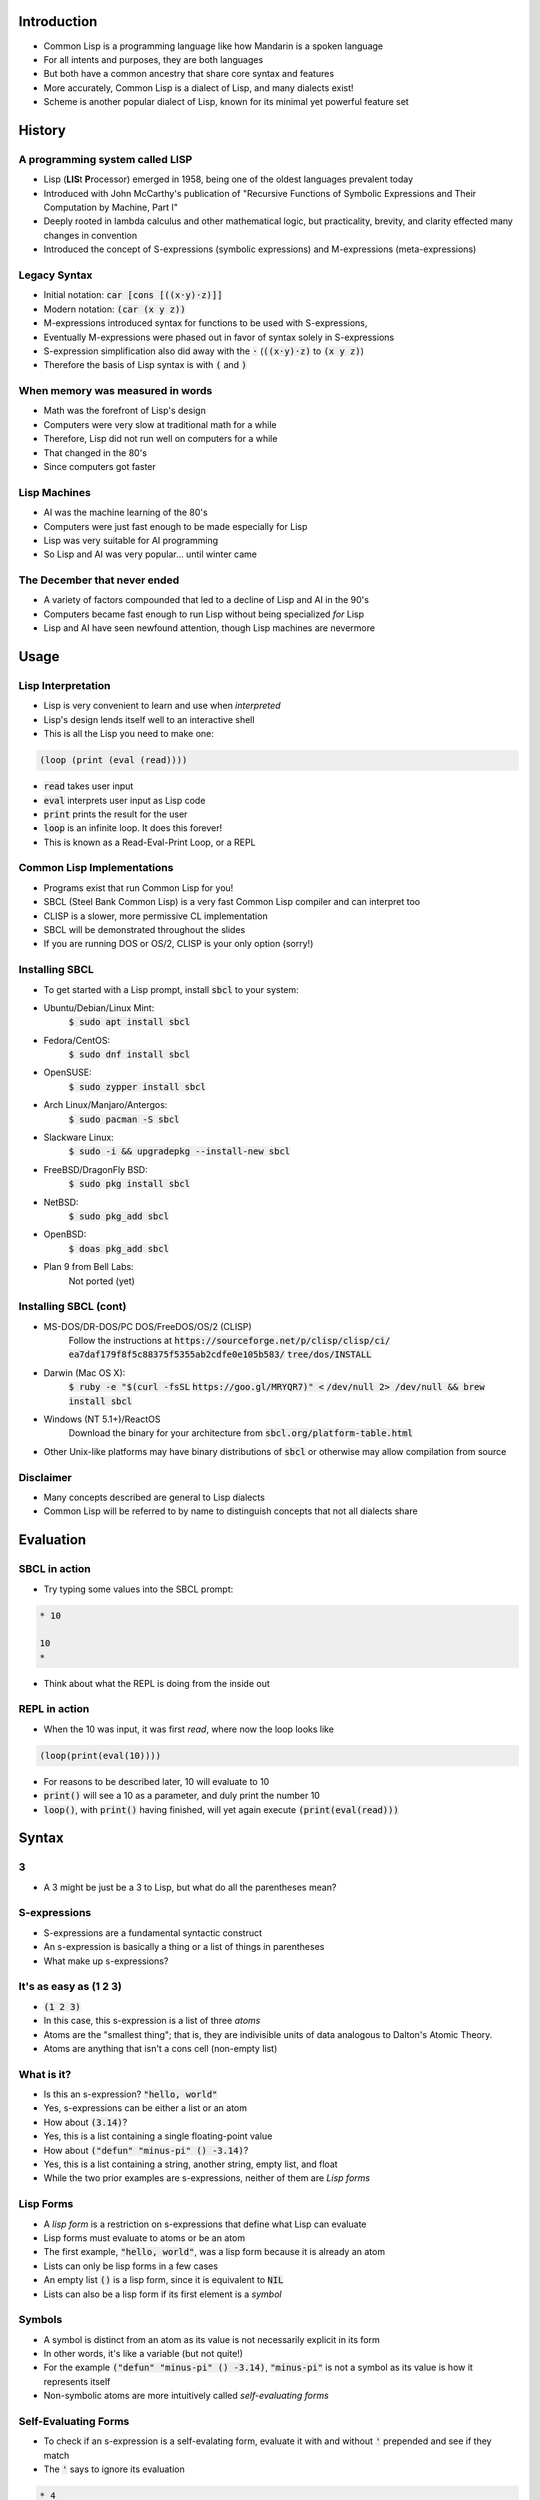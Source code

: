 .. default-role:: code

.. role:: emoji

Introduction
------------

- Common Lisp is a programming language like how Mandarin is a spoken
  language 
- For all intents and purposes, they are both languages
- But both have a common ancestry that share core syntax and features
- More accurately, Common Lisp is a dialect of Lisp, and many dialects exist!
- Scheme is another popular dialect of Lisp, known for its minimal yet powerful
  feature set


History
-------

A programming system called LISP
~~~~~~~~~~~~~~~~~~~~~~~~~~~~~~~~

- Lisp (**LIS**\t **P**\rocessor) emerged in 1958, being one of the oldest
  languages prevalent today 
- Introduced with John McCarthy's publication of "Recursive Functions of
  Symbolic Expressions and Their Computation by Machine, Part I"
- Deeply rooted in lambda calculus and other mathematical logic, but
  practicality, brevity, and clarity effected many changes in convention
- Introduced the concept of S-expressions (symbolic expressions) and
  M-expressions (meta-expressions)

Legacy Syntax
~~~~~~~~~~~~~

- Initial notation: `car [cons [((x·y)·z)]]`
- Modern notation: `(car (x y z))`

- M-expressions introduced syntax for functions to be used with S-expressions,
- Eventually M-expressions were phased out in favor of syntax solely in
  S-expressions
- S-expression simplification also did away with the `·`
  (`((x·y)·z)` to `(x y z)`)
- Therefore the basis of Lisp syntax is with `(` and `)`

When memory was measured in words
~~~~~~~~~~~~~~~~~~~~~~~~~~~~~~~~~

- Math was the forefront of Lisp's design
- Computers were very slow at traditional math for a while
- Therefore, Lisp did not run well on computers for a while
- That changed in the 80's
- Since computers got faster

Lisp Machines
~~~~~~~~~~~~~

- AI was the machine learning of the 80's
- Computers were just fast enough to be made especially for Lisp
- Lisp was very suitable for AI programming
- So Lisp and AI was very popular... until winter came

The December that never ended
~~~~~~~~~~~~~~~~~~~~~~~~~~~~~
- A variety of factors compounded that led to a decline of Lisp and AI in the
  90's
- Computers became fast enough to run Lisp without being specialized *for* Lisp
- Lisp and AI have seen newfound attention, though Lisp machines are nevermore

Usage
-----

Lisp Interpretation
~~~~~~~~~~~~~~~~~~~

- Lisp is very convenient to learn and use when *interpreted*
- Lisp's design lends itself well to an interactive shell
- This is all the Lisp you need to make one:
 
.. code-block :: lisp

    (loop (print (eval (read))))

- `read` takes user input
- `eval` interprets user input as Lisp code
- `print` prints the result for the user
- `loop` is an infinite loop. It does this forever!

- This is known as a Read-Eval-Print Loop, or a REPL

Common Lisp Implementations
~~~~~~~~~~~~~~~~~~~~~~~~~~~

- Programs exist that run Common Lisp for you!
- SBCL (Steel Bank Common Lisp) is a very fast Common Lisp compiler and can
  interpret too
- CLISP is a slower, more permissive CL implementation
- SBCL will be demonstrated throughout the slides
- If you are running DOS or OS/2, CLISP is your only option (sorry!)

Installing SBCL
~~~~~~~~~~~~~~~

- To get started with a Lisp prompt, install `sbcl` to your system:

- Ubuntu/Debian/Linux Mint:
    `$ sudo apt install sbcl`
- Fedora/CentOS:
    `$ sudo dnf install sbcl`
- OpenSUSE:
    `$ sudo zypper install sbcl`
- Arch Linux/Manjaro/Antergos:
    `$ sudo pacman -S sbcl`
- Slackware Linux:
    `$ sudo -i && upgradepkg --install-new sbcl`
- FreeBSD/DragonFly BSD:
    `$ sudo pkg install sbcl`
- NetBSD:
    `$ sudo pkg_add sbcl`
- OpenBSD:
    `$ doas pkg_add sbcl`
- Plan 9 from Bell Labs:
    Not ported (yet)

Installing SBCL (cont)
~~~~~~~~~~~~~~~~~~~~~~

- MS-DOS/DR-DOS/PC DOS/FreeDOS/OS/2 (CLISP)
    Follow the instructions at `https://sourceforge.net/p/clisp/clisp/ci/`
    `ea7daf179f8f5c88375f5355ab2cdfe0e105b583/`
    `tree/dos/INSTALL`
- Darwin (Mac OS X):
    `$ ruby -e "$(curl -fsSL`
    `https://goo.gl/MRYQR7)" <`
    `/dev/null 2> /dev/null && brew install sbcl` 
- Windows (NT 5.1+)/ReactOS
    Download the binary for your architecture from
    `sbcl.org/platform-table.html` 
- Other Unix-like platforms may have binary distributions of `sbcl` or
  otherwise may allow compilation from source

Disclaimer
~~~~~~~~~~

- Many concepts described are general to Lisp dialects
- Common Lisp will be referred to by name to distinguish concepts that not all
  dialects share


Evaluation
----------

SBCL in action
~~~~~~~~~~~~~~

- Try typing some values into the SBCL prompt:

.. code-block :: lisp
    
    * 10
    
    10
    *

- Think about what the REPL is doing from the inside out

REPL in action
~~~~~~~~~~~~~~

-  When the 10 was input, it was first *read*, where now the loop looks like

.. code-block :: lisp

   (loop(print(eval(10))))

- For reasons to be described later, 10 will evaluate to 10
- `print()` will see a 10 as a parameter, and duly print the number 10
- `loop()`, with `print()` having finished, will yet again execute
  `(print(eval(read)))`


Syntax
------

3
~

- A 3 might be just be a 3 to Lisp, but what do all the parentheses mean?

S-expressions
~~~~~~~~~~~~~

- S-expressions are a fundamental syntactic construct
- An s-expression is basically a thing or a list of things in parentheses
- What make up s-expressions?

It's as easy as (1 2 3)
~~~~~~~~~~~~~~~~~~~~~~~

- `(1 2 3)`
- In this case, this s-expression is a list of three *atoms*
- Atoms are the "smallest thing"; that is, they are indivisible units of data
  analogous to Dalton's Atomic Theory.
- Atoms are anything that isn't a cons cell (non-empty list)

What is it?
~~~~~~~~~~~
- Is this an s-expression? `"hello, world"`
- Yes, s-expressions can be either a list or an atom
- How about `(3.14)`?
- Yes, this is a list containing a single floating-point value
- How about `("defun" "minus-pi" () -3.14)`?
- Yes, this is a list containing a string, another string, empty list, and
  float 
- While the two prior examples are s-expressions, neither of them are *Lisp
  forms*

Lisp Forms
~~~~~~~~~~

- A *lisp form* is a restriction on s-expressions that define what Lisp can
  evaluate
- Lisp forms must evaluate to atoms or be an atom
- The first example, `"hello, world"`, was a lisp form because it is already an
  atom 
- Lists can only be lisp forms in a few cases
- An empty list `()` is a lisp form, since it is equivalent to `NIL`
- Lists can also be a lisp form if its first element is a *symbol*

Symbols
~~~~~~~

- A symbol is distinct from an atom as its value is not necessarily explicit in
  its form
- In other words, it's like a variable (but not quite!)
- For the example `("defun" "minus-pi" () -3.14)`, `"minus-pi"` is not a symbol
  as its value is how it represents itself
- Non-symbolic atoms are more intuitively called *self-evaluating forms*

Self-Evaluating Forms
~~~~~~~~~~~~~~~~~~~~~

- To check if an s-expression is a self-evalating form, evaluate it with and
  without `'` prepended and see if they match
- The `'` says to ignore its evaluation

.. code-block :: lisp
    
    * 4
    
    4
    * '4
    
    4
    *

- There-four, four is a self-evaluating four'm. 4

Fun with defun
~~~~~~~~~~~~~~

- To make `("defun" "minus-pi" () -3.14)` a proper lisp form, change `"defun"`
  to `defun` 
- Let's remove the quotes from `"minus-pi"` as well
- `(defun minus-pi () -3.14)`
- Hey look, we just defined a function!


Functions
---------

Conjunction Junction, What's a Function?
~~~~~~~~~~~~~~~~~~~~~~~~~~~~~~~~~~~~~~~~

- A function is a list of lisp forms that Lisp can evaluate
- What does this `minus-pi` function do?

.. code-block :: lisp
    
    * (minus-pi)
         
    -3.14
    *

Function Creation
~~~~~~~~~~~~~~~~~

- To make a function, make a list that starts with `defun`, its name, and a
  list of its parameters
- `defun` is not only a symbol, but a macro as well (more on that later)
- To call a function, make a list containing the symbol the function
  used as its first element in the lisp form
- The function will evaluate to the last value evaluated in the function
- With the invokation of `(minus-pi)`, -3.14 was returned

Digression: Namespaces
~~~~~~~~~~~~~~~~~~~~~~

- A feature in Common Lisp not shared by all dialects is the distinction of
  a function name binding to its symbol
- By consequence, in Common Lisp, you can define a function with the same name
  as a variable, as their bindings do not share a namespace
- In contrast, Scheme has only one namespace

Function Parameters
~~~~~~~~~~~~~~~~~~~

- Function parameters can be *optional* or *variadic*
- Optional means explicit parameters do not need to be provided
- Variadic means one to many parameters can be provided

Optional Parameters
~~~~~~~~~~~~~~~~~~~

- `(defun my-log (num (&optional (base 10))) ... )`
- How does this behave? 

.. code-block :: lisp
    
    * (my-log 100)
    
    2.0
    * (my-log 8 2)
    
    3.0
    *

Optional Parameters (cont)
~~~~~~~~~~~~~~~~~~~~~~~~~~

- In the first case, a second argument wasn't provided, which is okay because
  it's optional
- The optional parameter has a default value of 10, so it calculated log base
  10 of 100
- In the second case, a base of 2 was explicitly provided
- Therefore, it calculated log base 2 of 8

- `log` is already a defined function in Common Lisp, the only difference is
  its default base is `e` (`(exp 1)`) instead of 10

Variadic Parameters
~~~~~~~~~~~~~~~~~~~

- `(defun count-param (&rest param) ... )`
- How does this behave?

.. code-block :: lisp
    
    * (count-param)
    
    0
    * (count-param 43 8 0 1 3)
    
    5
    * (count-param "foo" "baz" "bar") 
    
    3
    *

Variadic Parameters (cont)
~~~~~~~~~~~~~~~~~~~~~~~~~~

- The number of arguments does not matter to the function
- In this instance, it simply counts how many arguments it is given
- The arguments are passed to the function as a list

- Try it yourself!

.. code-block :: lisp
    
    (defun count-param (&rest param)
        (length param))


Variables
---------

Variables
~~~~~~~~~

- *Variables* are symbols bound to values
- Typical variable definition introduces new *scope*
- *Scope* permits and restricts access of bindings

.. code-block :: lisp
    
    * (let ((x 5)) (* x 2))
    
    10
    *

"Let there be x"
~~~~~~~~~~~~~~~~

- `let` defines variables just like function parameters
- `let` is given a list of lists containing a variable symbol and value

Watch your scope!
~~~~~~~~~~~~~~~~~

- Once outside the `let` expression, the variables are no longer directly
  accessible

.. code-block :: lisp
    
    * (let ((x 5)))
    
    NIL
    * (* x 2)

- At this point, the shell will complain
- `x` is no more 

Variable mutability
~~~~~~~~~~~~~~~~~~~

- To change the value of a variable once set, `setf` can be used:

.. code-block :: lisp
    
    * (let ((x 0)) (setf x 5) x)
    
    5
    *

- Even though `let` set x to 0, `setf` had changed it to 5

Shadowing
~~~~~~~~~

- Nesting `let`'s can *shadow* prior definitions, where the variable is rebound
  and does not refer to a binding in an outer scope

.. code-block :: lisp
    
    (let ((x 0))
        (let ((x 1))
            (print x)
            (setf x (+ x 1))
            (print x))
        (print x))

- When run, this will print 1, then 2, then 0

Function shadowing
~~~~~~~~~~~~~~~~~~

Functions behave similarly:

.. code-block :: lisp
    
    * (let ((x 0)) 
        (defun five-me (x) (setf x 5)) (five-me x) x)
    
    0
    *


Common Operators and Expressions
--------------------------------

Operators
~~~~~~~~~

- `+`, `-`, `*`, `/`. Any of these look familiar?
- You can use all of these in Common Lisp as functions
- However, these operators must be used in *prefix* notation
- That is, `(3 + 5)` is invalid. The `+` goes first!

- Zero to many values can apply to these functions:

.. code-block :: lisp
    
    * (*)
    
    1
    * (* 1 3 7 )
     
    21
    * (+ 6) 
    
    6
    *


Scope and Binding
-----------------

Variable binding
~~~~~~~~~~~~~~~~

- Recall that variables are symbols bound to values
- The bindings can come and go as scope changes
- How do we classify the relationship between scope and binding?

Variable binding (cont)
~~~~~~~~~~~~~~~~~~~~~~~

- There are two "types" of variable bindings in Common Lisp, *lexical* and
  *dynamic* 
- In general:
- *Lexical* variables are local and sensitive to *structure*
- *Dynamic* variables are global and sensitive to *order*

- The distinction is apparent when calling a function in a different scope

Lexical binding
~~~~~~~~~~~~~~~

- Trivial case, where x is lexically bound:

.. code-block :: lisp
    
    (let ((x 4))
        (defun x-plus-one () (+ x 1))
        (x-plus-one))
        
- This will evaluate to 5

Lexical binding (cont)
~~~~~~~~~~~~~~~~~~~~~~

- With new scope introduced:
        
.. code-block :: lisp
    
    (let ((x 4))
        (defun x-plus-one () (+ x 1))
        (let ((x 10))
            (x-plus-one)))

- This will *still* evaluate to 5
- The function is not in the caller's lexical environment; it is defined in the
  scope outside of the binding of x to 10, so it will see x as 4

Lexical binding (cont)
~~~~~~~~~~~~~~~~~~~~~~

- What if x is out of scope when x-plus-one is called?

.. code-block :: lisp
    
    (let ((x 4))
        (defun x-plus-one () (+ x 1)))
    (x-plus-one)         

- This is okay! In fact, I would even go as far as to say it's really cool
- Even though we're now and forever outside the scope of x when lexically bound
  to 4, it can still be accessed by calling the function within that scope
- This is an example of a *closure*, where a function has its own associated
  environment

Lexical binding persistence
~~~~~~~~~~~~~~~~~~~~~~~~~~~

.. code-block :: lisp
    
    (let ((x 1))
        (defun double () (setf x (* x 2))))

- And when invoked in an interactive shell:

.. code-block ::
    
    * (double) 
    
    2
    * (double)
    
    4
    *

- The binding is *not* reintroduced whenever called
- So long as `x-plus-one` can be called, the environment sticks around

Dynamic binding
~~~~~~~~~~~~~~~

- Dynamically-bound variables are, by convention, surrounded by earmuffs (`*`)
- `defvar` can be used to define them: `(defvar *x* 0)`
- Dynamically-bound variables are *global* and *special*, accessible from
  everywhere (unless shadowed)

Dynamic binding (cont)
~~~~~~~~~~~~~~~~~~~~~~

- Trivial case, where *x* is dynamically-bound

.. code-block :: lisp
    
    (defvar *x* 4)
    (defun x-plus-one () (+ *x* 1))
    (x-plus-one)

- This evaluates to 5, like before

Dynamic binding (cont)
~~~~~~~~~~~~~~~~~~~~~~

- With new scope introduced:

.. code-block :: lisp
    
    (defvar *x* 4)
    (defun x-plus-one () (+ *x* 1))
    
    (let ((*x* 10))
        (x-plus-one))

- Indeed, in this case, it now evaluates to 11
- \*x\* is *shadowed* by the scope introduced by `let`

Special forms
~~~~~~~~~~~~~
- Certain operations cannot be expressed as functions in Common Lisp; i.e.,
  functions cannot arbitrarily change its environment or the control flow of
  expressions
- Special forms *break* these rules out of necessity or to improve
  expressiveness

- `let` is a special operator since it must be able to modify the lexical and
  dynamic environment

.. code-block :: lisp
    
    (defvar (*x* 0))
    
    (let((*x* 1))) ; dynamic environment modification
    (let((y 2)))   ; lexical environment modification

Control flow
~~~~~~~~~~~~

- `if` is a special operator since it must change the evaluation rules to
  permit control flow

.. code-block :: lisp

    (let ((x 0)) 
        (if (< x 5) 10 15)) ; if x < 5, return 10, otherwise 15

- `if`'s syntax allows *only three* expressions: the condition, the expression to
  evaluate if the condition is true, and the expression to evaluate otherwise

- Another special form is necessary to evaluate more than one expression in
  either case of a condition: `progn`:

.. code-block :: lisp
    
    (let ((x 0))
        (if (< x 5) (progn (print "10") 10) (progn (print "15") 15)))

- In either case, the `if` expression will return and print the same value

Control flow (cont)
~~~~~~~~~~~~~~~~~~~
- `progn` can get messy though
- The `cond` macro to the rescue!

.. code-block :: lisp
    
    (let ((x 0))
        (cond ((< x 5) (print "10") 10)
              ((< x 10) (print "15") 15)
              (t (print "20") 20)))

Control flow (cont)
~~~~~~~~~~~~~~~~~~~
- This is equivalent to:

.. code-block :: c
    
    int foo() {
        int x = 0;
    
        if (x < 5) {
            puts("10");
            return 10;
        }  
        else if (x < 10) {
            puts("15");
            return 15;
        }
        else {
            puts("20");
            return 20;
        }
    }

Back to variable binding
~~~~~~~~~~~~~~~~~~~~~~~~

- `setf` is known to bind values to symbols, which requires a special form,
  but `setf` is actually a macro
- `setf` is a more versatile `setq`, which is a more versatile `set`, the
  latter two being special symbols
- `setf` *infers* desired behavior based on the expression to which the value
  will be bound

.. code-block :: lisp
    
    (let ((x (list 1 2 3)))
        (setf (car x) 2))

- This is fine (returns `(2 2 3)`)

.. code-block :: lisp

    (let ((x (list 1 2 3)))
        (setq (car x) 2))
        
- This isn't fine, as setq tries to bind a value to a *symbol*
- `(car x)` refers to an element, but is not explicitly bound to a symbol

 
Functions as Data
-----------------

First class passengers on Lisp Airways
~~~~~~~~~~~~~~~~~~~~~~~~~~~~~~~~~~~~~~
- Functions can be treated just like data since they return data
- This means functions are *first-class entities*

.. code-block :: lisp
    
    (defun one () 1)
    (defun two () 2)
    (defun three () 3)
    
    (defvar *x* (list #'one #'two #'three))
    
    (funcall (car *x*))

- `#'` retreives the *functional value* of a function
- `funcall` can call a function given a functional value

- Getting a functional value is useful for calling a function without
  explicitly calling it
- Some functions don't even have names!

Anonymous Functions
~~~~~~~~~~~~~~~~~~~

- Anonymous functions are a continuing legacy from lambda calculus
- These functions are not called by name, but from definition or reference
- When inline, anonymous functions should be expressive enough for its
  functionality to be self-evident
- To define one, make an expression with the symbol `lambda`, a list of
  parameters, and the function body:

.. code-block :: lisp
    
    (lambda (x) (+ x 5))

- This would add five to the given parameter, and return it
- Defined alone makes it useless and unreachable though

Anonymous Functions (cont)
~~~~~~~~~~~~~~~~~~~~~~~~~~
- Functions taking functions as a parameter can make great use of anonymous
  functions:

.. code-block :: lisp
    
    (defun my-map (xs f)
        (if (eq xs NIL) (return-from my-map NIL) ())
        (loop for x in xs
            collect (funcall f x)))

- Running `my-map` in SBCL:

.. code-block :: lisp

    * (my-map '(1 2 3) #'+)

    (1 2 3)
    * (my-map '(1 2 3) (lambda (x) (+ x 5)))

    (6 7 8)
    *


Macros
------

The Backbone of Lisps
~~~~~~~~~~~~~~~~~~~~~

- Many macros for common functionality have been hiding in plain sight 
- `setf`, `defun`, `cond`, `and`, etc.
- In essence, they are syntactic placeholders
- They allow you to *program* Common Lisp, *in* Common Lisp!
- Ideally, they can improve readability, writability, *and* reliability

Macros in action
~~~~~~~~~~~~~~~~

- Macros are assisted by the backtick (`)
- They discriminate what to add to the macro and what to parse as an expression
- Macros are defined just like functions, but the body consists of what the
  macro will turn itself into:

.. code-block :: lisp
    
    (defmacro plus (&rest nums)
        `(+ ,@nums)
        
- The `,` escapes the backtick for the following expression so that it
  evaluates
- The `@` reduces a list into atoms separated by whitespace in order to use
  them as arguments within a list
- When run in SBCL:

.. code-block :: lisp

    * (plus 3)

    3
    * (plus 10 3)

    13
    *

What make macros better than functions?
~~~~~~~~~~~~~~~~~~~~~~~~~~~~~~~~~~~~~~~

- Indeed, `plus` can be a function too:

.. code-block :: lisp
    
    (defun plus (&rest nums)
        (apply #'+ nums))

- The `apply` function had to be used in order to pass the variadic arguments,
  in list form, into the `+` function
- The macro, being unbound from evaluation rules, could shift around what
  Common Lisp eventually evaluates
- This is powerful!


Linguistic Prescription
-----------------------

Achtung!
~~~~~~~~

- Common Lisp is powerful, but so is a sledgehammer
- If you don't wield it properly, people may get irritated (or hurt)
- Abiding by correct and moderate use of language features can go a long way
- Beyond following syntax, the preferred "style" of writing a language is
  subjective
- Whatever you do, be consistent and stand by your choices

.. - :emoji:`👍,👎`

Macros
~~~~~~

- Extensibility may come at the cost of bloating syntax
- Its power can help or harm the language, depending on how it's used
- At its worst, it can mask edge cases, cause external side effects, and
  prevent a program from ever halting
- *Best case scenario:* Writability: :emoji:`👍`, Readability: :emoji:`👍`,
  Reliability: :emoji:`👍`
- *Worst case scenario:* Readability: :emoji:`👎`, Reliability: :emoji:`👎`

The `format` function
~~~~~~~~~~~~~~~~~~~~~

- Writing `format` is similar to writing C's `printf`
- Unsightly but powerful
- While contrary to lisp-like syntax, it packs in countless features with
  directives that would be otherwise unwieldy to express in lispy syntax
- Writability: :emoji:`👍`, Readability: :emoji:`👎`, Reliability: :emoji:`👍`

Which symbol do I choose?
~~~~~~~~~~~~~~~~~~~~~~~~~

- `write`, `prin1`, `print`, `pprint`, `princ`
- `=`, `eq`, `eql`, `equal`, `equalp`
- `set`, `setq`, `setf`, `psetf`
- Choose wisely.
- The long history of Lisp results in legacy forms whose functionality depends
  on the Lisp dialect and even the compiler/interpreter
- In the modern world, one generic variation is chosen and used consistently
- But some might use an older variation as it provides the subset of
  functionality needed, and for clarity
- Writability: :emoji:`👎`, Reliability: :emoji:`👎`

Really, what's up with the parentheses?
~~~~~~~~~~~~~~~~~~~~~~~~~~~~~~~~~~~~~~~

- The syntactic power and simplicity of using parentheses comes at a cost
- Parentheses can be hard to keep track of
- Can be mitigated by consistent formatting and/or special parenthesis color
- Lisp-aware editors (e.g. Emacs + SLIME for Common Lisp) take care of
  formatting and parenthesis tracking 
- Writability: :emoji:`👍`, Readability: :emoji:`👎`

References
~~~~~~~~~~

- Common Lisp HyperSpec
- Practical Common Lisp (Peter Seibel)
